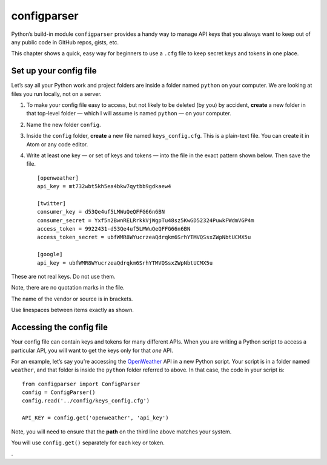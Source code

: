 configparser
============

Python’s build-in module ``configparser`` provides a handy way to manage API keys that you always want to keep out of any public code in GitHub repos, gists, etc.

This chapter shows a quick, easy way for beginners to use a ``.cfg`` file to keep secret keys and tokens in one place.


Set up your config file
-----------------------

Let’s say all your Python work and project folders are inside a folder named ``python`` on your computer. We are looking at files you run locally, not on a server.

1. To make your config file easy to access, but not likely to be deleted (by you) by accident, **create** a new folder in that top-level folder — which I will assume is named ``python`` — on your computer.

2. Name the new folder ``config``.

3. Inside the ``config`` folder, **create** a new file named ``keys_config.cfg``. This is a plain-text file. You can create it in Atom or any code editor.

4. Write at least one key — or set of keys and tokens — into the file in the exact pattern shown below. Then save the file. ::

    [openweather]
    api_key = mt732wbt5kh5ea4bkw7qytbb9gdkaew4

    [twitter]
    consumer_key = d53Qe4uf5LMWuQeQFFG66n6BN
    consumer_secret = Yxf5n2BwnRELRrkkVjWgpTu48sz5KwGD52324PuwkFWdmVGP4m
    access_token = 9922431-d53Qe4uf5LMWuQeQFFG66n6BN
    access_token_secret = ubfWMR8WYucrzeaQdrqkm6SrhYTMVQSsxZWpNbtUCMX5u

    [google]
    api_key = ubfWMR8WYucrzeaQdrqkm6SrhYTMVQSsxZWpNbtUCMX5u


These are not real keys. Do not use them.

Note, there are no quotation marks in the file.

The name of the vendor or source is in brackets.

Use linespaces between items exactly as shown.


Accessing the config file
-------------------------

Your config file can contain keys and tokens for many different APIs. When you are writing a Python script to access a particular API, you will want to get the keys only for that *one* API.

For an example, let’s say you’re accessing the `OpenWeather <https://openweathermap.org/>`_ API in a new Python script. Your script is in a folder named ``weather``, and that folder is inside the ``python`` folder referred to above. In that case, the code in your script is: ::

    from configparser import ConfigParser
    config = ConfigParser()
    config.read('../config/keys_config.cfg')

    API_KEY = config.get('openweather', 'api_key')

Note, you will need to ensure that the **path** on the third line above matches your system.

You will use ``config.get()`` separately for each key or token.

.
